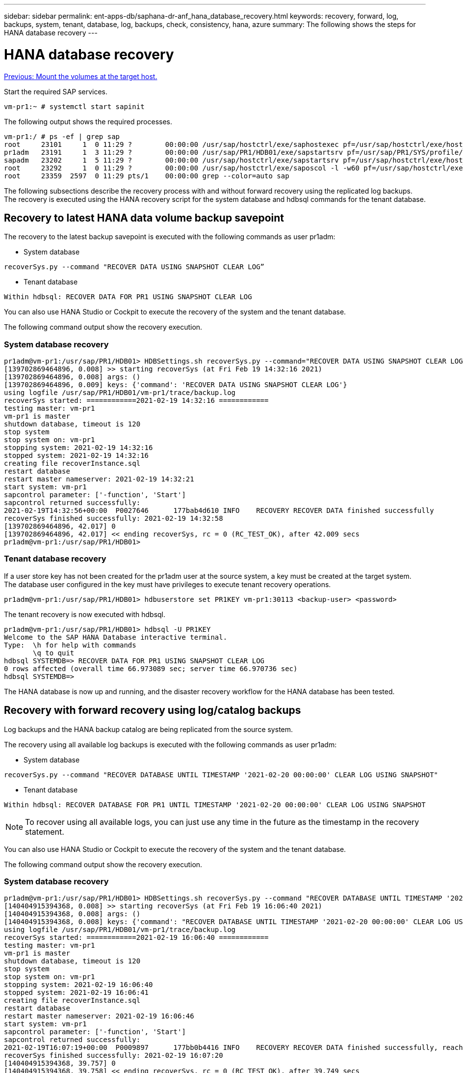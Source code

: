 ---
sidebar: sidebar
permalink: ent-apps-db/saphana-dr-anf_hana_database_recovery.html
keywords: recovery, forward, log, backups, system, tenant, database, log, backups, check, consistency, hana, azure
summary: The following shows the steps for HANA database recovery
---

= HANA database recovery
:hardbreaks:
:nofooter:
:icons: font
:linkattrs:
:imagesdir: ./../media/

//
// This file was created with NDAC Version 2.0 (August 17, 2020)
//
// 2021-05-24 12:07:40.382441
//

link:saphana-dr-anf_mount_the_volumes_at_the_target_host.html[Previous: Mount the volumes at the target host.]

Start the required SAP services.

....
vm-pr1:~ # systemctl start sapinit
....

The following output shows the required processes.

....
vm-pr1:/ # ps -ef | grep sap
root     23101     1  0 11:29 ?        00:00:00 /usr/sap/hostctrl/exe/saphostexec pf=/usr/sap/hostctrl/exe/host_profile
pr1adm   23191     1  3 11:29 ?        00:00:00 /usr/sap/PR1/HDB01/exe/sapstartsrv pf=/usr/sap/PR1/SYS/profile/PR1_HDB01_vm-pr1 -D -u pr1adm
sapadm   23202     1  5 11:29 ?        00:00:00 /usr/sap/hostctrl/exe/sapstartsrv pf=/usr/sap/hostctrl/exe/host_profile -D
root     23292     1  0 11:29 ?        00:00:00 /usr/sap/hostctrl/exe/saposcol -l -w60 pf=/usr/sap/hostctrl/exe/host_profile
root     23359  2597  0 11:29 pts/1    00:00:00 grep --color=auto sap
....

The following subsections describe the recovery process with and without forward recovery using the replicated log backups. The recovery is executed using the HANA recovery script for the system database and hdbsql commands for the tenant database.

== Recovery to latest HANA data volume backup savepoint

The recovery to the latest backup savepoint is executed with the following commands as user pr1adm:

* System database

....
recoverSys.py --command "RECOVER DATA USING SNAPSHOT CLEAR LOG”
....

* Tenant database

....
Within hdbsql: RECOVER DATA FOR PR1 USING SNAPSHOT CLEAR LOG
....

You can also use HANA Studio or Cockpit to execute the recovery of the system and the tenant database.

The following command output show the recovery execution.

=== System database recovery

....
pr1adm@vm-pr1:/usr/sap/PR1/HDB01> HDBSettings.sh recoverSys.py --command="RECOVER DATA USING SNAPSHOT CLEAR LOG"
[139702869464896, 0.008] >> starting recoverSys (at Fri Feb 19 14:32:16 2021)
[139702869464896, 0.008] args: ()
[139702869464896, 0.009] keys: {'command': 'RECOVER DATA USING SNAPSHOT CLEAR LOG'}
using logfile /usr/sap/PR1/HDB01/vm-pr1/trace/backup.log
recoverSys started: ============2021-02-19 14:32:16 ============
testing master: vm-pr1
vm-pr1 is master
shutdown database, timeout is 120
stop system
stop system on: vm-pr1
stopping system: 2021-02-19 14:32:16
stopped system: 2021-02-19 14:32:16
creating file recoverInstance.sql
restart database
restart master nameserver: 2021-02-19 14:32:21
start system: vm-pr1
sapcontrol parameter: ['-function', 'Start']
sapcontrol returned successfully:
2021-02-19T14:32:56+00:00  P0027646      177bab4d610 INFO    RECOVERY RECOVER DATA finished successfully
recoverSys finished successfully: 2021-02-19 14:32:58
[139702869464896, 42.017] 0
[139702869464896, 42.017] << ending recoverSys, rc = 0 (RC_TEST_OK), after 42.009 secs
pr1adm@vm-pr1:/usr/sap/PR1/HDB01>
....

=== Tenant database recovery

If a user store key has not been created for the pr1adm user at the source system, a key must be created at the target system. The database user configured in the key must have privileges to execute tenant recovery operations.

....
pr1adm@vm-pr1:/usr/sap/PR1/HDB01> hdbuserstore set PR1KEY vm-pr1:30113 <backup-user> <password>
....

The tenant recovery is now executed with hdbsql.

....
pr1adm@vm-pr1:/usr/sap/PR1/HDB01> hdbsql -U PR1KEY
Welcome to the SAP HANA Database interactive terminal.
Type:  \h for help with commands
       \q to quit
hdbsql SYSTEMDB=> RECOVER DATA FOR PR1 USING SNAPSHOT CLEAR LOG
0 rows affected (overall time 66.973089 sec; server time 66.970736 sec)
hdbsql SYSTEMDB=>
....

The HANA database is now up and running, and the disaster recovery workflow for the HANA database has been tested.

== Recovery with forward recovery using log/catalog backups

Log backups and the HANA backup catalog are being replicated from the source system.

The recovery using all available log backups is executed with the following commands as user pr1adm:

* System database

....
recoverSys.py --command "RECOVER DATABASE UNTIL TIMESTAMP '2021-02-20 00:00:00' CLEAR LOG USING SNAPSHOT"
....

* Tenant database

....
Within hdbsql: RECOVER DATABASE FOR PR1 UNTIL TIMESTAMP '2021-02-20 00:00:00' CLEAR LOG USING SNAPSHOT
....

[NOTE]
To recover using all available logs, you can just use any time in the future as the timestamp in the recovery statement.

You can also use HANA Studio or Cockpit to execute the recovery of the system and the tenant database.

The following command output show the recovery execution.

=== System database recovery

....
pr1adm@vm-pr1:/usr/sap/PR1/HDB01> HDBSettings.sh recoverSys.py --command "RECOVER DATABASE UNTIL TIMESTAMP '2021-02-20 00:00:00' CLEAR LOG USING SNAPSHOT"
[140404915394368, 0.008] >> starting recoverSys (at Fri Feb 19 16:06:40 2021)
[140404915394368, 0.008] args: ()
[140404915394368, 0.008] keys: {'command': "RECOVER DATABASE UNTIL TIMESTAMP '2021-02-20 00:00:00' CLEAR LOG USING SNAPSHOT"}
using logfile /usr/sap/PR1/HDB01/vm-pr1/trace/backup.log
recoverSys started: ============2021-02-19 16:06:40 ============
testing master: vm-pr1
vm-pr1 is master
shutdown database, timeout is 120
stop system
stop system on: vm-pr1
stopping system: 2021-02-19 16:06:40
stopped system: 2021-02-19 16:06:41
creating file recoverInstance.sql
restart database
restart master nameserver: 2021-02-19 16:06:46
start system: vm-pr1
sapcontrol parameter: ['-function', 'Start']
sapcontrol returned successfully:
2021-02-19T16:07:19+00:00  P0009897      177bb0b4416 INFO    RECOVERY RECOVER DATA finished successfully, reached timestamp 2021-02-19T15:17:33+00:00, reached log position 38272960
recoverSys finished successfully: 2021-02-19 16:07:20
[140404915394368, 39.757] 0
[140404915394368, 39.758] << ending recoverSys, rc = 0 (RC_TEST_OK), after 39.749 secs
....

=== Tenant database recovery

....
pr1adm@vm-pr1:/usr/sap/PR1/HDB01> hdbsql -U PR1KEY
Welcome to the SAP HANA Database interactive terminal.
Type:  \h for help with commands
       \q to quit
hdbsql SYSTEMDB=> RECOVER DATABASE FOR PR1 UNTIL TIMESTAMP '2021-02-20 00:00:00' CLEAR LOG USING SNAPSHOT
0 rows affected (overall time 63.791121 sec; server time 63.788754 sec)
hdbsql SYSTEMDB=>
....

The HANA database is now up and running, and the disaster recovery workflow for the HANA database has been tested.

== Check consistency of latest log backups

Because log backup volume replication is performed independently of the log backup process executed by the SAP HANA database, there might be open, inconsistent log backup files at the disaster recovery site. Only the latest log backup files might be inconsistent, and those files should be checked before a forward recovery is performed at the disaster recovery site using the `hdbbackupcheck` tool.

If the `hdbbackupcheck` tool reports an error for the latest log backups, the latest set of log backups must be removed or deleted.

....
pr1adm@hana-10: > hdbbackupcheck /hanabackup/PR1/log/SYSTEMDB/log_backup_0_0_0_0.1589289811148
Loaded library 'libhdbcsaccessor'
Loaded library 'libhdblivecache'
Backup '/mnt/log-backup/SYSTEMDB/log_backup_0_0_0_0.1589289811148' successfully checked.
....

The check must be executed for the latest log backup files of the system and the tenant database.

If the `hdbbackupcheck` tool reports an error for the latest log backups, the latest set of log backups must be removed or deleted.
